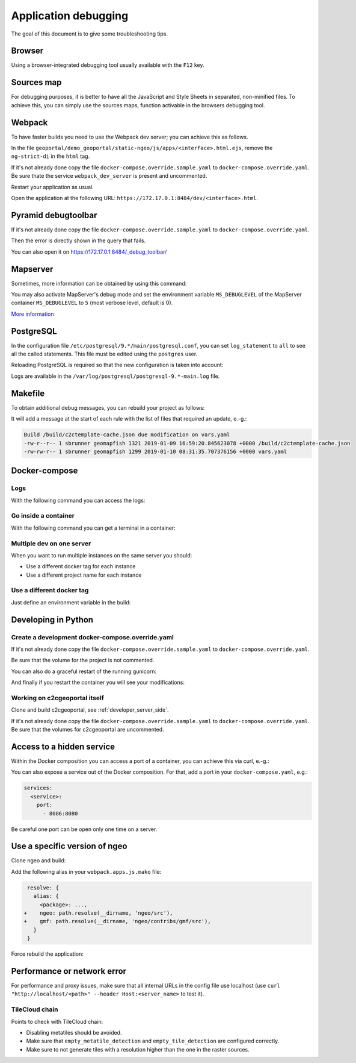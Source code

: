 .. _developer_debugging:

Application debugging
=====================

The goal of this document is to give some troubleshooting tips.

Browser
-------

Using a browser-integrated debugging tool usually available with the ``F12`` key.

Sources map
-----------

For debugging purposes, it is better to have all the JavaScript and Style Sheets in separated, non-minified
files. To achieve this, you can simply use the sources maps, function activable in the browsers debugging
tool.

Webpack
-------

To have faster builds you need to use the Webpack dev server; you can achieve this as follows.

In the file ``geoportal/demo_geoportal/static-ngeo/js/apps/<interface>.html.ejs``,
remove the ``ng-strict-di`` in the ``html`` tag.

If it's not already done copy the file ``docker-compose.override.sample.yaml`` to
``docker-compose.override.yaml``.
Be sure thate the service ``webpack_dev_server`` is present and uncommented.

Restart your application as usual.

Open the application at the following URL: ``https://172.17.0.1:8484/dev/<interface>.html``.

Pyramid debugtoolbar
--------------------

If it's not already done copy the file ``docker-compose.override.sample.yaml`` to
``docker-compose.override.yaml``.

Then the error is directly shown in the query that fails.

You can also open it on `https://172.17.0.1:8484/_debug_toolbar/ <https://172.17.0.1:8484/_debug_toolbar/>`_

Mapserver
---------

Sometimes, more information can be obtained by using this command:

.. prompt:: bash

    docker-compose exec mapserver shp2img -m <mapfile> -o test.png -e <minx> <miny> <maxx> <maxy> \
        -s <sizex> <sizey> -l <layers>

You may also activate MapServer's debug mode and set the environment variable ``MS_DEBUGLEVEL``
of the MapServer container ``MS_DEBUGLEVEL`` to ``5`` (most verbose level, default is 0).

`More information <http://mapserver.org/optimization/debugging.html?highlight=debug#debug-levels>`_

PostgreSQL
----------

In the configuration file ``/etc/postgresql/9.*/main/postgresql.conf``,
you can set ``log_statement`` to ``all`` to see all the called statements.
This file must be edited using the ``postgres`` user.

Reloading PostgreSQL is required so that the new configuration is taken into
account:

.. prompt:: bash

    sudo /etc/init.d/postgres reload

Logs are available in the ``/var/log/postgresql/postgresql-9.*-main.log`` file.

Makefile
--------

To obtain additional debug messages, you can rebuild your project as follows:

.. prompt:: bash

   ./docker-run --env=DEBUG=TRUE make ...

It will add a message at the start of each rule with the list of files that required an update, e.-g.:

.. code::

   Build /build/c2ctemplate-cache.json due modification on vars.yaml
   -rw-r--r-- 1 sbrunner geomapfish 1321 2019-01-09 16:59:20.845623078 +0000 /build/c2ctemplate-cache.json
   -rw-rw-r-- 1 sbrunner geomapfish 1299 2019-01-10 08:31:35.707376156 +0000 vars.yaml

Docker-compose
--------------

Logs
....

With the following command you can access the logs:

.. prompt:: bash

   docker-compose logs [<service_name>]

Go inside a container
.....................

With the following command you can get a terminal in a container:

.. prompt:: bash

   docker-compose exec [--user=root] <service_name> bash

Multiple dev on one server
..........................

When you want to run multiple instances on the same server you should:

- Use a different docker tag for each instance
- Use a different project name for each instance

Use a different docker tag
..........................

Just define an environment variable in the build:

.. prompt:: bash

   DOCKER_TAG=<tag> ./docker-run make build


Developing in Python
--------------------

Create a development docker-compose.override.yaml
.................................................

If it's not already done copy the file ``docker-compose.override.sample.yaml`` to
``docker-compose.override.yaml``.

Be sure that the volume for the project is not commented.

You can also do a graceful restart of the running gunicorn:

.. prompt:: bash

   docker-compose exec geoportal bash
   kill -s HUP `ps aux|grep gunicorn|head --lines=1|awk '{print $2}'`  # graceful

And finally if you restart the container you will see your modifications:

.. prompt:: bash

   docker-compose restart geoportal

Working on c2cgeoportal itself
..............................

Clone and build c2cgeoportal, see :ref:`developer_server_side`.

If it's not already done copy the file ``docker-compose.override.sample.yaml`` to
``docker-compose.override.yaml``.
Be sure that the volumes for c2cgeoportal are uncommented.

Access to a hidden service
--------------------------

Within the Docker composition you can access a port of a container, you can achieve this via curl, e.-g.:

.. prompt: bash

   curl "http://mapserver:8080?SERVICE=WMS&VERSION=1.1.1&REQUEST=GetCapabilities"

You can also expose a service out of the Docker composition. For that, add a port in your
``docker-compose.yaml``, e.g.:

.. code:: yaml

   services:
     <service>:
       port:
         - 8086:8080

Be careful one port can be open only one time on a server.

Use a specific version of ngeo
------------------------------

Clone ngeo and build:

.. prompt:: bash

   cd geoportal
   git clone https://github.com/camptocamp/ngeo.git
   cd ngeo
   git check <branch>
   npm install
   npm prepublish
   cd ../..

Add the following alias in your ``webpack.apps.js.mako`` file:

.. code:: js

    resolve: {
      alias: {
        <package>: ...,
   +    ngeo: path.resolve(__dirname, 'ngeo/src'),
   +    gmf: path.resolve(__dirname, 'ngeo/contribs/gmf/src'),
      }
    }

Force rebuild the application:

.. prompt:: bash

   ./docker-run rm /build/apps.<interface>.timestamp
   ./docker-run make build


Performance or network error
----------------------------

For performance and proxy issues, make sure that all internal URLs in the config file
use localhost (use ``curl "http://localhost/<path>" --header Host:<server_name>``
to test it).

TileCloud chain
...............

Points to check with TileCloud chain:

* Disabling metatiles should be avoided.
* Make sure that ``empty_metatile_detection`` and ``empty_tile_detection`` are configured correctly.
* Make sure to not generate tiles with a resolution higher than the one in the raster sources.
